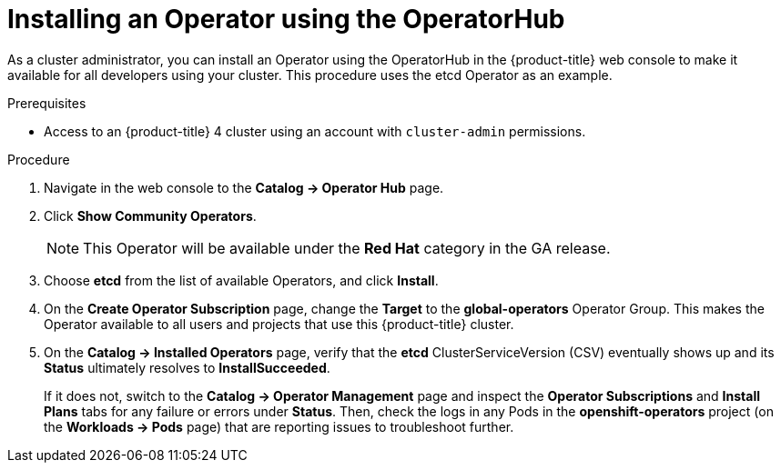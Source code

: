 // Module included in the following assemblies:
//
// * operators/olm-adding-operators-to-cluster.adoc

[id='olm-installing-operator-using-operatorhub_{context}']
= Installing an Operator using the OperatorHub

As a cluster administrator, you can install an Operator using the OperatorHub in
the {product-title} web console to make it available for all developers using
your cluster. This procedure uses the etcd Operator as an example.

.Prerequisites

- Access to an {product-title} 4 cluster using an account with `cluster-admin`
permissions.

.Procedure

. Navigate in the web console to the *Catalog → Operator Hub* page.

. Click *Show Community Operators*.
+
[NOTE]
====
This Operator will be available under the *Red Hat* category in the GA release.
====

. Choose *etcd* from the list of available Operators, and click *Install*.

. On the *Create Operator Subscription* page, change the *Target* to the
*global-operators* Operator Group. This makes the Operator available to all
users and projects that use this {product-title} cluster.

. On the *Catalog → Installed Operators* page, verify that the *etcd*
ClusterServiceVersion (CSV) eventually shows up and its *Status* ultimately
resolves to *InstallSucceeded*.
+
If it does not, switch to the *Catalog → Operator Management* page and inspect
the *Operator Subscriptions* and *Install Plans* tabs for any failure or errors
under *Status*. Then, check the logs in any Pods in the *openshift-operators*
project (on the *Workloads → Pods* page) that are reporting issues to
troubleshoot further.
